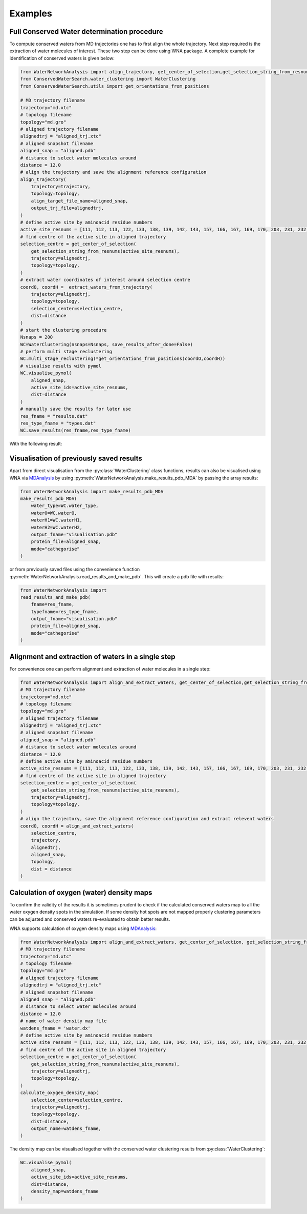 Examples
========

Full Conserved Water determination procedure
--------------------------------------------

To compute conserved waters from MD trajectories one has to first align the whole trajectory. Next step required is the extraction of water molecules of interest. These two step can be done using WNA package. A complete example for identification of conserved waters is given below:

.. code:: python

   from WaterNetworkAnalysis import align_trajectory, get_center_of_selection,get_selection_string_from_resnums,extract_waters_from_trajectory
   from ConservedWaterSearch.water_clustering import WaterClustering
   from ConservedWaterSearch.utils import get_orientations_from_positions
   
   # MD trajectory filename
   trajectory="md.xtc"
   # topology filename
   topology="md.gro"
   # aligned trajectory filename
   alignedtrj = "aligned_trj.xtc"
   # aligned snapshot filename
   aligned_snap = "aligned.pdb"
   # distance to select water molecules around
   distance = 12.0
   # align the trajectory and save the alignment reference configuration
   align_trajectory(
       trajectory=trajectory,
       topology=topology,
       align_target_file_name=aligned_snap,
       output_trj_file=alignedtrj,
   )
   # define active site by aminoacid residue numbers
   active_site_resnums = [111, 112, 113, 122, 133, 138, 139, 142, 143, 157, 166, 167, 169, 170, 203, 231, 232, 238]
   # find centre of the active site in aligned trajectory
   selection_centre = get_center_of_selection(
       get_selection_string_from_resnums(active_site_resnums),
       trajectory=alignedtrj,
       topology=topology,
   )
   # extract water coordinates of interest around selection centre
   coordO, coordH =  extract_waters_from_trajectory(
       trajectory=alignedtrj, 
       topology=topology, 
       selection_center=selection_centre, 
       dist=distance
   )
   # start the clustering procedure
   Nsnaps = 200
   WC=WaterClustering(nsnaps=Nsnaps, save_results_after_done=False)
   # perform multi stage reclustering
   WC.multi_stage_reclustering(*get_orientations_from_positions(coordO,coordH))
   # visualise results with pymol
   WC.visualise_pymol(
       aligned_snap, 
       active_site_ids=active_site_resnums, 
       dist=distance
   )
   # manually save the results for later use
   res_fname = "results.dat"
   res_type_fname = "types.dat"
   WC.save_results(res_fname,res_type_fname)

With the following result:

.. image:: figs/Results.png
  :width: 600

Visualisation of previously saved results
-----------------------------------------

Apart from direct visualisation from the :py:class:`WaterClustering` class functions, results can also be visualised using WNA via `MDAnalysis <https://www.mdanalysis.org/>`_ by using :py:meth:`WaterNetworkAnalysis.make_results_pdb_MDA` by passing the array results:

.. code:: python

   from WaterNetworkAnalysis import make_results_pdb_MDA
   make_results_pdb_MDA(
       water_type=WC.water_type,
       waterO=WC.waterO,
       waterH1=WC.waterH1,
       waterH2=WC.waterH2,
       output_fname="visualisation.pdb"
       protein_file=aligned_snap,
       mode="cathegorise"
   )


or from previously saved files using the convenience function :py:meth:`WaterNetworkAnalysis.read_results_and_make_pdb`. This will create a pdb file with results:

.. code:: python 

   from WaterNetworkAnalysis import 
   read_results_and_make_pdb(
       fname=res_fname,
       typefname=res_type_fname,
       output_fname="visualisation.pdb"
       protein_file=aligned_snap,
       mode="cathegorise"
   )

Alignment and extraction of waters in a single step
---------------------------------------------------

For convenience one can perform alignment and extraction of water molecules in a single step:

.. code:: python

   from WaterNetworkAnalysis import align_and_extract_waters, get_center_of_selection,get_selection_string_from_resnums
   # MD trajectory filename
   trajectory="md.xtc"
   # topology filename
   topology="md.gro"
   # aligned trajectory filename
   alignedtrj = "aligned_trj.xtc"
   # aligned snapshot filename
   aligned_snap = "aligned.pdb"
   # distance to select water molecules around
   distance = 12.0
   # define active site by aminoacid residue numbers
   active_site_resnums = [111, 112, 113, 122, 133, 138, 139, 142, 143, 157, 166, 167, 169, 170, 203, 231, 232, 238]
   # find centre of the active site in aligned trajectory
   selection_centre = get_center_of_selection(
       get_selection_string_from_resnums(active_site_resnums),
       trajectory=alignedtrj,
       topology=topology,
   )
   # align the trajectory, save the alignment reference configuration and extract relevent waters
   coordO, coordH = align_and_extract_waters(
       selection_centre, 
       trajectory, 
       alignedtrj, 
       aligned_snap, 
       topology, 
       dist = distance
   )


Calculation of oxygen (water) density maps
------------------------------------------

To confirm the validity of the results it is sometimes prudent to check if the calculated conserved waters map to all the water oxygen density spots in the simulation. If some density hot spots are not mapped properly clustering parameters can be adjusted and conserved waters re-evaluated to obtain better results.

WNA supports calculation of oxygen density maps using `MDAnalysis <https://www.mdanalysis.org/>`_:

.. code:: python

   from WaterNetworkAnalysis import align_and_extract_waters, get_center_of_selection, get_selection_string_from_resnums, calculate_oxygen_density_map
   # MD trajectory filename
   trajectory="md.xtc"
   # topology filename
   topology="md.gro"
   # aligned trajectory filename
   alignedtrj = "aligned_trj.xtc"
   # aligned snapshot filename
   aligned_snap = "aligned.pdb"
   # distance to select water molecules around
   distance = 12.0
   # name of water density map file
   watdens_fname = 'water.dx'
   # define active site by aminoacid residue numbers
   active_site_resnums = [111, 112, 113, 122, 133, 138, 139, 142, 143, 157, 166, 167, 169, 170, 203, 231, 232, 238]
   # find centre of the active site in aligned trajectory
   selection_centre = get_center_of_selection(
       get_selection_string_from_resnums(active_site_resnums),
       trajectory=alignedtrj,
       topology=topology,
   )
   calculate_oxygen_density_map(
       selection_center=selection_centre,
       trajectory=alignedtrj,
       topology=topology,
       dist=distance,
       output_name=watdens_fname,
   )

The density map can be visualised together with the conserved water clustering results from :py:class:`WaterClustering`:

.. code:: python

   WC.visualise_pymol(
       aligned_snap, 
       active_site_ids=active_site_resnums, 
       dist=distance, 
       density_map=watdens_fname
   )
